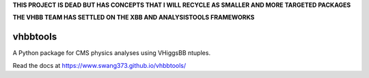 **THIS PROJECT IS DEAD BUT HAS CONCEPTS THAT I WILL RECYCLE AS SMALLER AND MORE TARGETED PACKAGES**

**THE VHBB TEAM HAS SETTLED ON THE XBB AND ANALYSISTOOLS FRAMEWORKS**


vhbbtools
=========

A Python package for CMS physics analyses using VHiggsBB ntuples.

Read the docs at https://www.swang373.github.io/vhbbtools/
